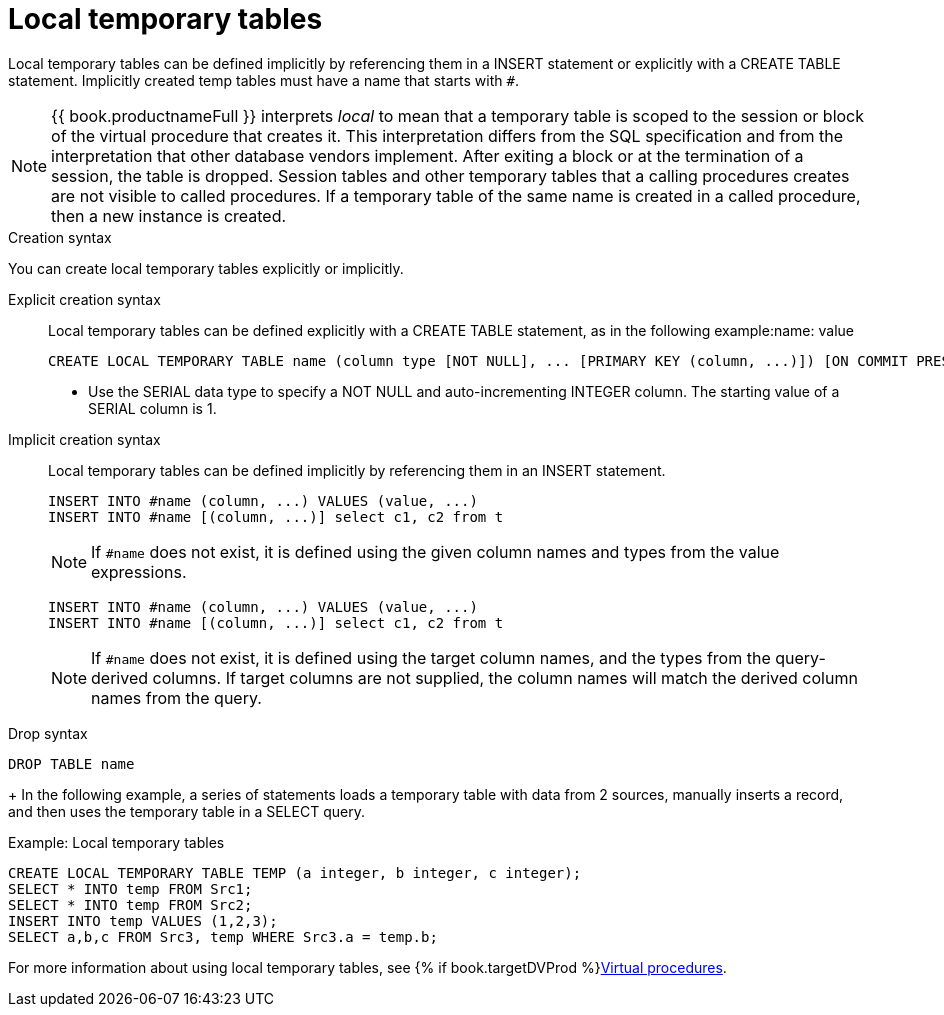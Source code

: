 // Module included in the following assemblies:
// as_temp-tables.adoc
[id="local-temp-tables"]
= Local temporary tables

Local temporary tables can be defined implicitly by referencing them in a INSERT statement or explicitly with a CREATE TABLE statement. 
Implicitly created temp tables must have a name that starts with `#`.

NOTE: {{ book.productnameFull }} interprets _local_ to mean that a temporary table is scoped to the session or block of the virtual procedure that creates it. 
This interpretation differs from the SQL specification and from the interpretation that other database vendors implement. 
After exiting a block or at the termination of a session, the table is dropped. 
Session tables and other temporary tables that a calling procedures creates are not visible to called procedures. 
If a temporary table of the same name is created in a called procedure, then a new instance is created.

.Creation syntax
You can create local temporary tables explicitly or implicitly.

Explicit creation syntax::
Local temporary tables can be defined explicitly with a CREATE TABLE statement, as in the following example:name: value
+
[source,sql]
----
CREATE LOCAL TEMPORARY TABLE name (column type [NOT NULL], ... [PRIMARY KEY (column, ...)]) [ON COMMIT PRESERVE ROWS]
----

* Use the SERIAL data type to specify a NOT NULL and auto-incrementing INTEGER column. The starting value of a SERIAL column is 1.

Implicit creation syntax::
Local temporary tables can be defined implicitly by referencing them in an INSERT statement.
+
[source,sql]
----
INSERT INTO #name (column, ...) VALUES (value, ...) 
INSERT INTO #name [(column, ...)] select c1, c2 from t
----
+
NOTE: If `#name` does not exist, it is defined using the given column names and types from the value expressions.
+

[source,sql]
----
INSERT INTO #name (column, ...) VALUES (value, ...) 
INSERT INTO #name [(column, ...)] select c1, c2 from t
----
+
NOTE: If `#name` does not exist, it is defined using the target column names, and the types from the query-derived columns.
If target columns are not supplied, the column names will match the derived column names from the query. 

.Drop syntax

[source,sql]
----
DROP TABLE name
----
+
In the following example, a series of statements loads a temporary table with data from 2 sources, 
manually inserts a record, and then uses the temporary table in a SELECT query.

.Example: Local temporary tables

[source,sql]
----
CREATE LOCAL TEMPORARY TABLE TEMP (a integer, b integer, c integer); 
SELECT * INTO temp FROM Src1; 
SELECT * INTO temp FROM Src2; 
INSERT INTO temp VALUES (1,2,3); 
SELECT a,b,c FROM Src3, temp WHERE Src3.a = temp.b; 
----

For more information about using local temporary tables, see {% if book.targetDVProd %}xref:virtual-procedures{% else %}link:r_virtual-procedures.adoc{% endif %}[Virtual procedures].
